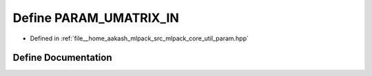 .. _exhale_define_param_8hpp_1a0db58e2b5c75754d200638093b9cc40f:

Define PARAM_UMATRIX_IN
=======================

- Defined in :ref:`file__home_aakash_mlpack_src_mlpack_core_util_param.hpp`


Define Documentation
--------------------


.. doxygendefine:: PARAM_UMATRIX_IN
